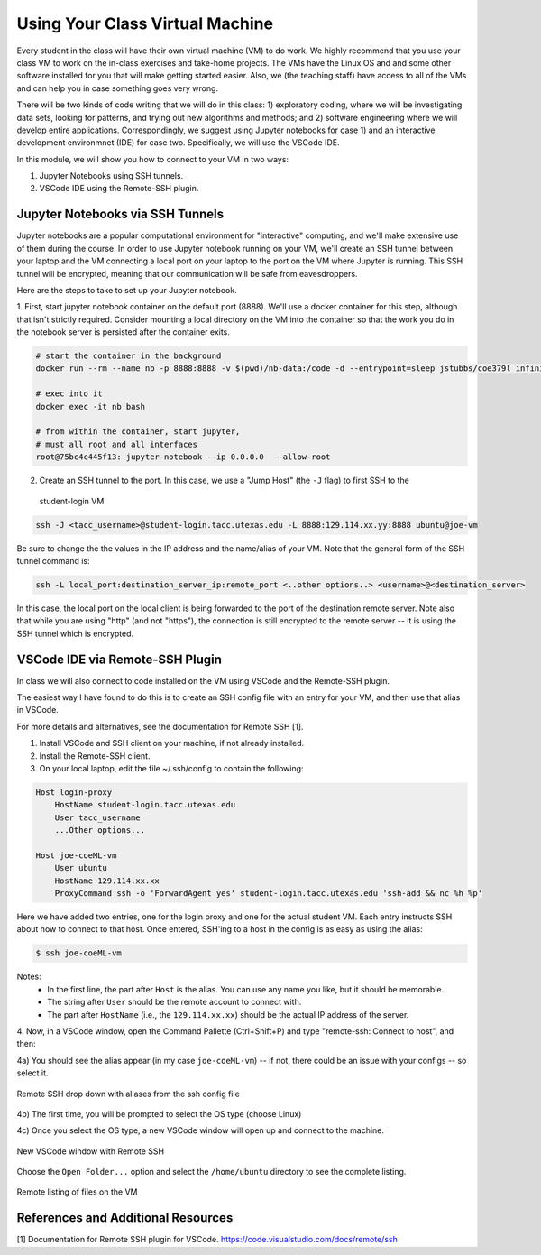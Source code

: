 Using Your Class Virtual Machine 
=================================

Every student in the class will have their own virtual machine (VM) to do work. We highly recommend 
that you use your class VM to work on the in-class exercises and take-home projects. The VMs have the Linux OS 
and and some other software installed for you that will make getting started easier. Also, 
we (the teaching staff) have access to all of the VMs and can help you in case something goes very wrong. 

There will be two kinds of code writing that we will do in this class: 1) exploratory coding, where we will 
be investigating data sets, looking for patterns, and trying out new algorithms and methods; and 2) software 
engineering where we will develop entire applications. Correspondingly, we suggest using Jupyter notebooks 
for case 1) and an interactive development environmnet (IDE) for case two. Specifically, we will use the 
VSCode IDE. 

In this module, we will show you how to connect to your VM in two ways:

1. Jupyter Notebooks using SSH tunnels. 
2. VSCode IDE using the Remote-SSH plugin. 

Jupyter Notebooks via SSH Tunnels 
----------------------------------

Jupyter notebooks are a popular computational environment for "interactive" computing, and we'll make extensive 
use of them during the course. In order to use Jupyter notebook running on your VM, we'll create an SSH tunnel 
between your laptop and the VM connecting a local port on your laptop to the port on the VM where Jupyter is 
running. This SSH tunnel will be encrypted, meaning that our communication will be safe from eavesdroppers. 

Here are the steps to take to set up your Jupyter notebook.

1. First, start jupyter notebook container on the default port (8888). We'll use a docker container for this step, 
although that isn't strictly required. Consider mounting a local directory on the VM into the container so that the 
work you do in the notebook server is persisted after the container exits. 

.. code-block:: bash

    # start the container in the background
    docker run --rm --name nb -p 8888:8888 -v $(pwd)/nb-data:/code -d --entrypoint=sleep jstubbs/coe379l infinity

    # exec into it
    docker exec -it nb bash

    # from within the container, start jupyter,
    # must all root and all interfaces
    root@75bc4c445f13: jupyter-notebook --ip 0.0.0.0  --allow-root


2. Create an SSH tunnel to the port. In this case, we use a "Jump Host" (the ``-J`` flag) to first SSH to the 
  student-login VM.

.. code-block:: bash 

  ssh -J <tacc_username>@student-login.tacc.utexas.edu -L 8888:129.114.xx.yy:8888 ubuntu@joe-vm
 
Be sure to change the the values in the IP address and the name/alias of your VM.  Note that the general form of 
the SSH tunnel command is:

.. code-block:: bash 

    ssh -L local_port:destination_server_ip:remote_port <..other options..> <username>@<destination_server>

In this case, the local port on the local client is being forwarded to the port of the destination remote server.
Note also that while you are using "http" (and not "https"), the connection is still encrypted to the remote server --
it is using the SSH tunnel which is encrypted. 



VSCode IDE via Remote-SSH Plugin 
--------------------------------

In class we will also connect to code installed 
on the VM using VSCode and the Remote-SSH plugin.

The easiest way I have found to do this is to 
create an SSH config file with an entry for your VM, 
and then use that alias in VSCode.

For more details and alternatives, see the documentation for Remote SSH [1]. 

1. Install VSCode and SSH client on your machine, if not already installed.

2. Install the Remote-SSH client.

3. On your local laptop, edit the file ~/.ssh/config to contain the following:

.. code-block:: bash 

    Host login-proxy
        HostName student-login.tacc.utexas.edu
        User tacc_username
        ...Other options...

    Host joe-coeML-vm
        User ubuntu
        HostName 129.114.xx.xx
        ProxyCommand ssh -o 'ForwardAgent yes' student-login.tacc.utexas.edu 'ssh-add && nc %h %p'

Here we have added two entries, one for the login proxy and one for the actual student VM. Each entry instructs 
SSH about how to connect to that host. Once entered, SSH'ing to a host in the config is as easy as using the alias:

.. code-block:: bash 

    $ ssh joe-coeML-vm

Notes:
  * In the first line, the part after ``Host`` is the alias.
    You can use any name you like, but it should be memorable.
  * The string after ``User`` should be the remote account to connect with.
  * The part after ``HostName`` (i.e., the ``129.114.xx.xx``) should  be the actual IP address of the server.

4. Now, in a VSCode window, open the Command Pallette (Ctrl+Shift+P) and type 
"remote-ssh: Connect to host", and then:

4a) You should see the alias appear (in my case ``joe-coeML-vm``) -- if not, there could be an issue with your configs -- so select it.

.. figure:: ./images/VSCode-remote-ssh-1.png
    :width: 1000px
    :align: center
    :alt: Remote SSH drop down with aliases from the ssh config file

    Remote SSH drop down with aliases from the ssh config file


4b) The first time, you will be prompted to select the OS type (choose Linux)

4c) Once you select the OS type, a new VSCode window will open up and connect to the machine. 

.. figure:: ./images/VSCode-remote-ssh-2.png
    :width: 1000px
    :align: center
    :alt: New VSCode window with Remote SSH

    New VSCode window with Remote SSH    


Choose the ``Open Folder...`` option and select the ``/home/ubuntu`` directory to see the 
complete listing.

.. figure:: ./images/VSCode-remote-ssh-3.png
    :width: 1000px
    :align: center
    :alt: Remote listing of files on the VM

    Remote listing of files on the VM



References and Additional Resources
-----------------------------------
[1] Documentation for Remote SSH plugin for VSCode. https://code.visualstudio.com/docs/remote/ssh
